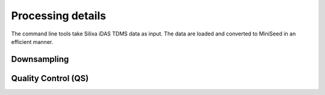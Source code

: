 Processing details
==================

The command line tools take Silixa iDAS TDMS data as input. The data are loaded and converted to MiniSeed in an efficient manner.

Downsampling
------------

Quality Control (QS)
--------------------